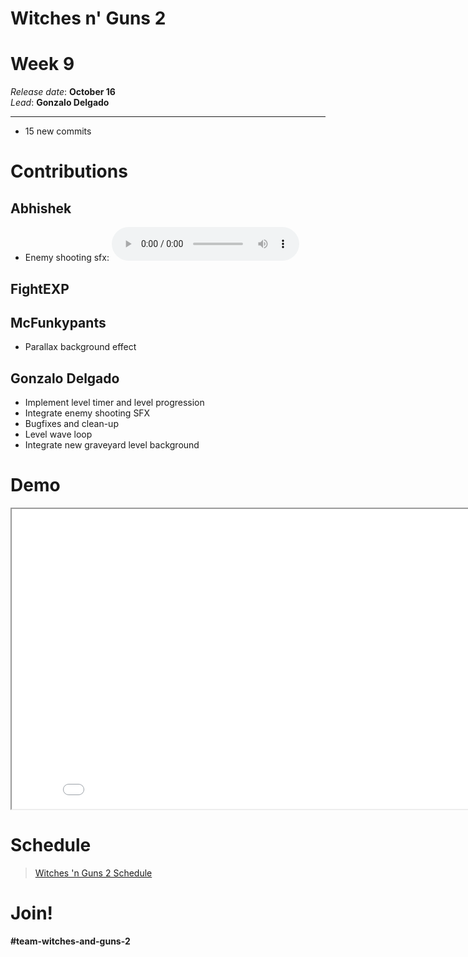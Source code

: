 #+OPTIONS: reveal_title_slide:nil reveal_center:t reveal_progress:t reveal_history:nil reveal_control:t
#+OPTIONS: reveal_rolling_links:t reveal_keyboard:t reveal_overview:t num:nil
#+OPTIONS: toc:0
#+REVEAL_ROOT: https://cdnjs.cloudflare.com/ajax/libs/reveal.js/3.9.2/
#+REVEAL_MARGIN: 0.2
#+REVEAL_MIN_SCALE: 0.8
#+REVEAL_TRANS: fast
#+REVEAL_THEME: blood


* Witches n' Guns 2

  #+BEGIN_export html
  <h1>Week 9</h1>
  <em>Release date</em>: <strong>October 16</strong><br>
  <em>Lead</em>: <strong>Gonzalo Delgado</strong>
  <hr>
  #+END_export

  - 15 new commits

* Contributions

** Abhishek

   - Enemy shooting sfx: @@html:<audio controls src="./demo/sounds/enemy_shoot.wav"></audio>@@


** FightEXP
   #+ATTR_HTML: :width 400 :style image-rendering:pixelated;float:left
   [[./demo/images/Test/MoonBG2DFinal2 wip.png]]

   #+ATTR_HTML: :width 400 :style image-rendering:pixelated;style:float:right
   [[./demo/images/Test/MoonBG2DFinal2 wip2.png]]

   #+ATTR_HTML: :width 800 :style image-rendering:pixelated
   [[./demo/images/WIP_Friday_13AUG_2022.png]]

** McFunkypants

   - Parallax background effect

** Gonzalo Delgado

   - Implement level timer and level progression
   - Integrate enemy shooting SFX
   - Bugfixes and clean-up
   - Level wave loop
   - Integrate new graveyard level background

* Demo

#+BEGIN_export html
<iframe src="./demo/index.html" width="852" height="480"></iframe>
#+END_export

* Schedule

#+BEGIN_export html
<blockquote class="trello-board-compact">
  <a href="https://trello.com/b/MYl1KS07/witches-n-guns-2">
  Witches 'n Guns 2 Schedule
  </a>
</blockquote>
<script src="https://p.trellocdn.com/embed.min.js"></script>
#+END_export

* Join!

  *#team-witches-and-guns-2*


